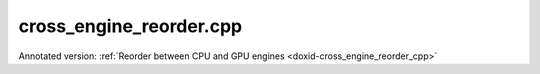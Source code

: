 .. index:: pair: example; cross_engine_reorder.cpp
.. _doxid-cross_engine_reorder_8cpp-example:

cross_engine_reorder.cpp
========================

Annotated version: :ref:`Reorder between CPU and GPU engines <doxid-cross_engine_reorder_cpp>`



.. ref-code-block:: cpp

	/*******************************************************************************
	* Copyright 2019-2025 Intel Corporation
	*
	* Licensed under the Apache License, Version 2.0 (the "License");
	* you may not use this file except in compliance with the License.
	* You may obtain a copy of the License at
	*
	*     http://www.apache.org/licenses/LICENSE-2.0
	*
	* Unless required by applicable law or agreed to in writing, software
	* distributed under the License is distributed on an "AS IS" BASIS,
	* WITHOUT WARRANTIES OR CONDITIONS OF ANY KIND, either express or implied.
	* See the License for the specific language governing permissions and
	* limitations under the License.
	*******************************************************************************/
	
	
	
	
	#include <iostream>
	#include <stdexcept>
	#include <vector>
	
	// [Prologue]
	#include "example_utils.hpp"
	#include "oneapi/dnnl/dnnl.hpp"
	
	#include "example_utils.hpp"
	
	using namespace :ref:`dnnl <doxid-namespacednnl>`;
	
	using namespace :ref:`std <doxid-namespacestd>`;
	// [Prologue]
	
	void fill(:ref:`memory <doxid-structdnnl_1_1memory>` &mem, const :ref:`memory::dims <doxid-structdnnl_1_1memory_1a7d9f4b6ad8caf3969f436cd9ff27e9bb>` &adims) {
	    std::vector<float> array(product(adims));
	    for (size_t e = 0; e < array.size(); ++e) {
	        array[e] = e % 7 ? 1.0f : -1.0f;
	    }
	    write_to_dnnl_memory(array.data(), mem);
	}
	
	int find_negative(:ref:`memory <doxid-structdnnl_1_1memory>` &mem, const :ref:`memory::dims <doxid-structdnnl_1_1memory_1a7d9f4b6ad8caf3969f436cd9ff27e9bb>` &adims) {
	    int negs = 0;
	    size_t nelems = product(adims);
	    std::vector<float> array(nelems);
	    read_from_dnnl_memory(array.data(), mem);
	
	    for (size_t e = 0; e < nelems; ++e)
	        negs += array[e] < 0.0f;
	    return negs;
	}
	
	void cross_engine_reorder_tutorial() {
	    // [Initialize engine]
	    auto cpu_engine = :ref:`engine <doxid-group__dnnl__api__primitives__common_1gga94efdd650364f4d9776cfb9b711cbdc1aad1943a9fd6d3d7ee1e6af41a5b0d3e7>`(validate_engine_kind(:ref:`engine::kind::cpu <doxid-structdnnl_1_1engine_1a2635da16314dcbdb9bd9ea431316bb1aad9747e2da342bdb995f6389533ad1a3d>`), 0);
	    auto gpu_engine = :ref:`engine <doxid-group__dnnl__api__primitives__common_1gga94efdd650364f4d9776cfb9b711cbdc1aad1943a9fd6d3d7ee1e6af41a5b0d3e7>`(validate_engine_kind(:ref:`engine::kind::gpu <doxid-structdnnl_1_1engine_1a2635da16314dcbdb9bd9ea431316bb1aa0aa0be2a866411d9ff03515227454947>`), 0);
	    // [Initialize engine]
	
	    // [Initialize stream]
	    auto stream_gpu = :ref:`stream <doxid-structdnnl_1_1stream>`(gpu_engine, :ref:`stream::flags::in_order <doxid-structdnnl_1_1stream_1abc7ec7dfa1718f366abd8f495164de59af51b25ca6f591d130cd0b575bf7821b3>`);
	    // [Initialize stream]
	
	    //  [reorder cpu2gpu]
	    const auto tz = :ref:`memory::dims <doxid-structdnnl_1_1memory_1a7d9f4b6ad8caf3969f436cd9ff27e9bb>` {2, 16, 1, 1};
	    auto m_cpu
	            = :ref:`memory <doxid-structdnnl_1_1memory>`({{tz}, :ref:`memory::data_type::f32 <doxid-structdnnl_1_1memory_1a8e83474ec3a50e08e37af76c8c075dcea512dc597be7ae761876315165dc8bd2e>`, :ref:`memory::format_tag::nchw <doxid-structdnnl_1_1memory_1a8e71077ed6a5f7fb7b3e6e1a5a2ecf3faded7ac40158367123c5467281d44cbeb>`},
	                    cpu_engine);
	    auto m_gpu
	            = :ref:`memory <doxid-structdnnl_1_1memory>`({{tz}, :ref:`memory::data_type::f32 <doxid-structdnnl_1_1memory_1a8e83474ec3a50e08e37af76c8c075dcea512dc597be7ae761876315165dc8bd2e>`, :ref:`memory::format_tag::nchw <doxid-structdnnl_1_1memory_1a8e71077ed6a5f7fb7b3e6e1a5a2ecf3faded7ac40158367123c5467281d44cbeb>`},
	                    gpu_engine);
	    fill(m_cpu, tz);
	    auto r1 = :ref:`reorder <doxid-structdnnl_1_1reorder>`(m_cpu, m_gpu);
	    //  [reorder cpu2gpu]
	
	    // [Create a ReLU primitive]
	    // ReLU primitive descriptor, which corresponds to a particular
	    // implementation in the library. Specify engine type for the ReLU
	    // primitive. Use a GPU engine here.
	    auto relu_pd = :ref:`eltwise_forward::primitive_desc <doxid-structdnnl_1_1eltwise__forward_1_1primitive__desc>`(gpu_engine,
	            :ref:`prop_kind::forward <doxid-group__dnnl__api__attributes_1ggac7db48f6583aa9903e54c2a39d65438fa965dbaac085fc891bfbbd4f9d145bbc8>`, :ref:`algorithm::eltwise_relu <doxid-group__dnnl__api__attributes_1gga00377dd4982333e42e8ae1d09a309640aba09bebb742494255b90b43871c01c69>`, m_gpu.:ref:`get_desc <doxid-structdnnl_1_1memory_1ad8a1ad28ed7acf9c34c69e4b882c6e92>`(),
	            m_gpu.:ref:`get_desc <doxid-structdnnl_1_1memory_1ad8a1ad28ed7acf9c34c69e4b882c6e92>`(), 0.0f);
	    // ReLU primitive
	    auto relu = :ref:`eltwise_forward <doxid-structdnnl_1_1eltwise__forward>`(relu_pd);
	    // [Create a ReLU primitive]
	
	    //  [reorder gpu2cpu]
	    auto r2 = :ref:`reorder <doxid-structdnnl_1_1reorder>`(m_gpu, m_cpu);
	    //  [reorder gpu2cpu]
	
	    // [Execute primitives]
	    // wrap source data from CPU to GPU
	    r1.execute(stream_gpu, m_cpu, m_gpu);
	    // Execute ReLU on a GPU stream
	    relu.execute(stream_gpu, {{:ref:`DNNL_ARG_SRC <doxid-group__dnnl__api__primitives__common_1gac37ad67b48edeb9e742af0e50b70fe09>`, m_gpu}, {:ref:`DNNL_ARG_DST <doxid-group__dnnl__api__primitives__common_1ga3ca217e4a06d42a0ede3c018383c388f>`, m_gpu}});
	    // Get result data from GPU to CPU
	    r2.execute(stream_gpu, m_gpu, m_cpu);
	
	    stream_gpu.wait();
	    // [Execute primitives]
	
	    // [Check the results]
	    if (find_negative(m_cpu, tz) != 0)
	        throw std::logic_error(
	                "Unexpected output, find a negative value after the ReLU "
	                "execution.");
	    // [Check the results]
	}
	
	int main(int argc, char **argv) {
	    return handle_example_errors({:ref:`engine::kind::cpu <doxid-structdnnl_1_1engine_1a2635da16314dcbdb9bd9ea431316bb1aad9747e2da342bdb995f6389533ad1a3d>`, :ref:`engine::kind::gpu <doxid-structdnnl_1_1engine_1a2635da16314dcbdb9bd9ea431316bb1aa0aa0be2a866411d9ff03515227454947>`},
	            cross_engine_reorder_tutorial);
	}
